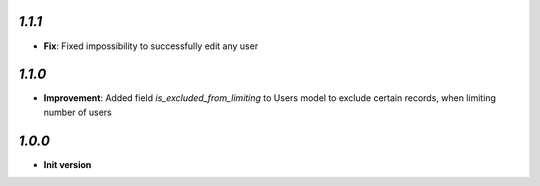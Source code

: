 `1.1.1`
-------

- **Fix**: Fixed impossibility to successfully edit any user

`1.1.0`
-------

- **Improvement**: Added field `is_excluded_from_limiting` to Users model to exclude certain records, when limiting number of users

`1.0.0`
-------

- **Init version**
